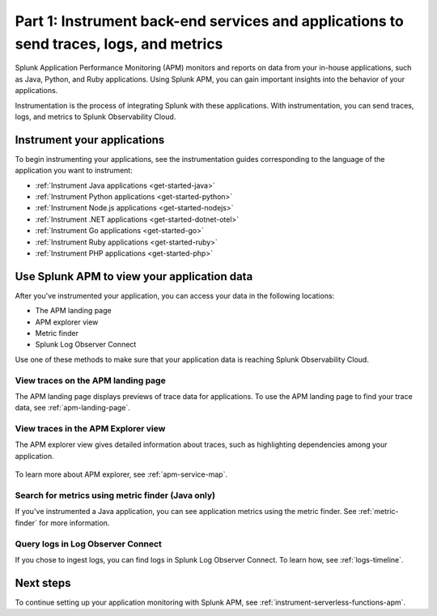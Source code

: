 .. _instrument-back-end-services-apm:

******************************************************************************************
Part 1: Instrument back-end services and applications to send traces, logs, and metrics
******************************************************************************************

.. meta:: 
    :description: Get started with instrumenting your back-end services and applications to send data to Splunk APM.

Splunk Application Performance Monitoring (APM) monitors and reports on data from your in-house applications, such as Java, Python, and Ruby applications. Using Splunk APM, you can gain important insights into the behavior of your applications. 

.. image:: /_images/apm/dashboards/dashboard-gif-2.gif
    :alt: The APM dashboard displays request rate, error rate, and latency of your applications.

Instrumentation is the process of integrating Splunk with these applications. With instrumentation, you can send traces, logs, and metrics to Splunk Observability Cloud.

Instrument your applications
================================================================

To begin instrumenting your applications, see the instrumentation guides corresponding to the language of the application you want to instrument:

* :ref:`Instrument Java applications <get-started-java>`
* :ref:`Instrument Python applications <get-started-python>`
* :ref:`Instrument Node.js applications <get-started-nodejs>`
* :ref:`Instrument .NET applications <get-started-dotnet-otel>`
* :ref:`Instrument Go applications <get-started-go>`
* :ref:`Instrument Ruby applications <get-started-ruby>`
* :ref:`Instrument PHP applications <get-started-php>`

Use Splunk APM to view your application data
================================================================

After you've instrumented your application, you can access your data in the following locations:

* The APM landing page
* APM explorer view
* Metric finder
* Splunk Log Observer Connect

Use one of these methods to make sure that your application data is reaching Splunk Observability Cloud.

View traces on the APM landing page
----------------------------------------

The APM landing page displays previews of trace data for applications. To use the APM landing page to find your trace data, see :ref:`apm-landing-page`.

View traces in the APM Explorer view
------------------------------------------

The APM explorer view gives detailed information about traces, such as highlighting dependencies among your application. 

   .. image:: /_images/apm/set-up-apm/set-up-apm-02.png
      :width: 100%
      :alt: This screenshot shows an example of the Splunk APM Explore view

To learn more about APM explorer, see :ref:`apm-service-map`.

Search for metrics using metric finder (Java only)
--------------------------------------------------------------------------------------------------

If you've instrumented a Java application, you can see application metrics using the metric finder. See :ref:`metric-finder` for more information.

Query logs in Log Observer Connect
----------------------------------------------------------------------------------

If you chose to ingest logs, you can find logs in Splunk Log Observer Connect. To learn how, see :ref:`logs-timeline`.

Next steps
===============================

To continue setting up your application monitoring with Splunk APM, see :ref:`instrument-serverless-functions-apm`.

